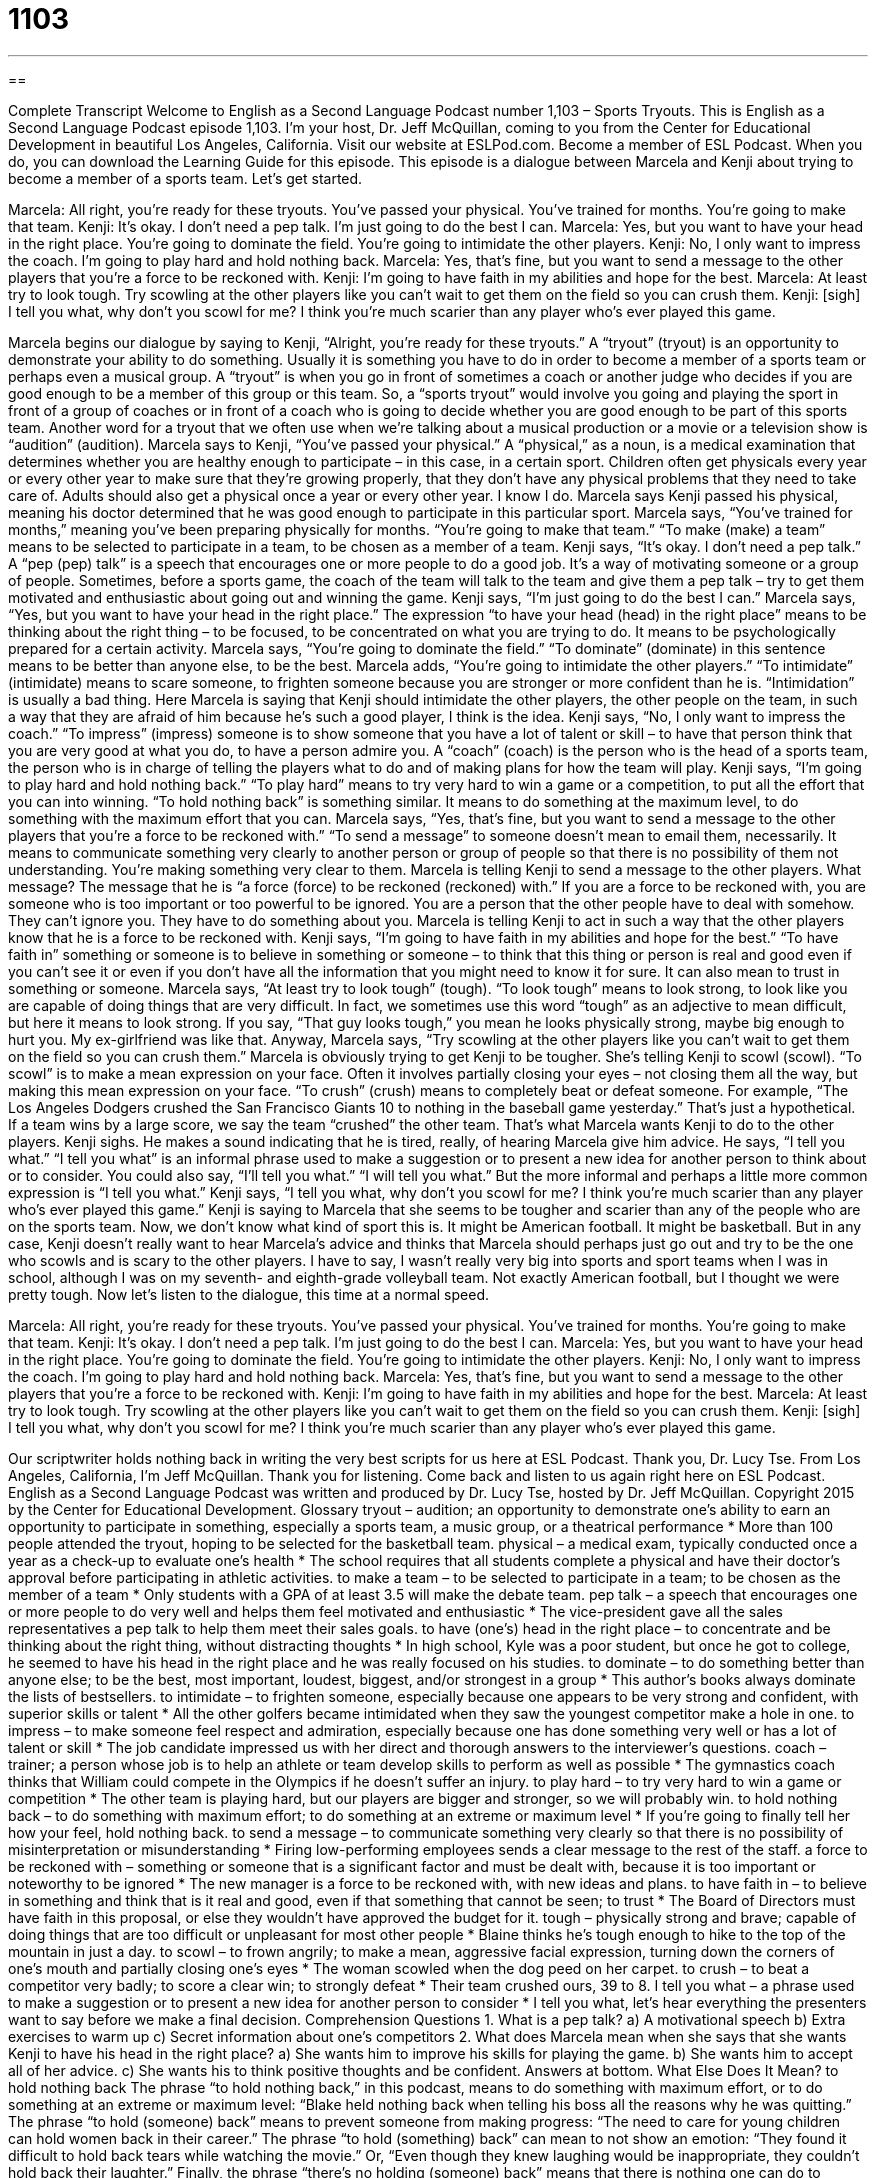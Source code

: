 = 1103
:toc: left
:toclevels: 3
:sectnums:
:stylesheet: ../../../myAdocCss.css

'''

== 

Complete Transcript
Welcome to English as a Second Language Podcast number 1,103 – Sports Tryouts.
This is English as a Second Language Podcast episode 1,103. I’m your host, Dr. Jeff McQuillan, coming to you from the Center for Educational Development in beautiful Los Angeles, California.
Visit our website at ESLPod.com. Become a member of ESL Podcast. When you do, you can download the Learning Guide for this episode.
This episode is a dialogue between Marcela and Kenji about trying to become a member of a sports team. Let’s get started.
[start of dialogue]
Marcela: All right, you’re ready for these tryouts. You’ve passed your physical. You’ve trained for months. You’re going to make that team.
Kenji: It’s okay. I don’t need a pep talk. I’m just going to do the best I can.
Marcela: Yes, but you want to have your head in the right place. You’re going to dominate the field. You’re going to intimidate the other players.
Kenji: No, I only want to impress the coach. I’m going to play hard and hold nothing back.
Marcela: Yes, that’s fine, but you want to send a message to the other players that you’re a force to be reckoned with.
Kenji: I’m going to have faith in my abilities and hope for the best.
Marcela: At least try to look tough. Try scowling at the other players like you can’t wait to get them on the field so you can crush them.
Kenji: [sigh] I tell you what, why don’t you scowl for me? I think you’re much scarier than any player who’s ever played this game.
[end of dialogue]
Marcela begins our dialogue by saying to Kenji, “Alright, you’re ready for these tryouts.” A “tryout” (tryout) is an opportunity to demonstrate your ability to do something. Usually it is something you have to do in order to become a member of a sports team or perhaps even a musical group. A “tryout” is when you go in front of sometimes a coach or another judge who decides if you are good enough to be a member of this group or this team.
So, a “sports tryout” would involve you going and playing the sport in front of a group of coaches or in front of a coach who is going to decide whether you are good enough to be part of this sports team. Another word for a tryout that we often use when we’re talking about a musical production or a movie or a television show is “audition” (audition).
Marcela says to Kenji, “You’ve passed your physical.” A “physical,” as a noun, is a medical examination that determines whether you are healthy enough to participate – in this case, in a certain sport. Children often get physicals every year or every other year to make sure that they’re growing properly, that they don’t have any physical problems that they need to take care of. Adults should also get a physical once a year or every other year. I know I do.
Marcela says Kenji passed his physical, meaning his doctor determined that he was good enough to participate in this particular sport. Marcela says, “You’ve trained for months,” meaning you’ve been preparing physically for months. “You’re going to make that team.” “To make (make) a team” means to be selected to participate in a team, to be chosen as a member of a team.
Kenji says, “It’s okay. I don’t need a pep talk.” A “pep (pep) talk” is a speech that encourages one or more people to do a good job. It’s a way of motivating someone or a group of people. Sometimes, before a sports game, the coach of the team will talk to the team and give them a pep talk – try to get them motivated and enthusiastic about going out and winning the game.
Kenji says, “I’m just going to do the best I can.” Marcela says, “Yes, but you want to have your head in the right place.” The expression “to have your head (head) in the right place” means to be thinking about the right thing – to be focused, to be concentrated on what you are trying to do. It means to be psychologically prepared for a certain activity.
Marcela says, “You’re going to dominate the field.” “To dominate” (dominate) in this sentence means to be better than anyone else, to be the best. Marcela adds, “You’re going to intimidate the other players.” “To intimidate” (intimidate) means to scare someone, to frighten someone because you are stronger or more confident than he is. “Intimidation” is usually a bad thing.
Here Marcela is saying that Kenji should intimidate the other players, the other people on the team, in such a way that they are afraid of him because he’s such a good player, I think is the idea. Kenji says, “No, I only want to impress the coach.” “To impress” (impress) someone is to show someone that you have a lot of talent or skill – to have that person think that you are very good at what you do, to have a person admire you.
A “coach” (coach) is the person who is the head of a sports team, the person who is in charge of telling the players what to do and of making plans for how the team will play. Kenji says, “I’m going to play hard and hold nothing back.” “To play hard” means to try very hard to win a game or a competition, to put all the effort that you can into winning. “To hold nothing back” is something similar. It means to do something at the maximum level, to do something with the maximum effort that you can.
Marcela says, “Yes, that’s fine, but you want to send a message to the other players that you’re a force to be reckoned with.” “To send a message” to someone doesn’t mean to email them, necessarily. It means to communicate something very clearly to another person or group of people so that there is no possibility of them not understanding. You’re making something very clear to them.
Marcela is telling Kenji to send a message to the other players. What message? The message that he is “a force (force) to be reckoned (reckoned) with.” If you are a force to be reckoned with, you are someone who is too important or too powerful to be ignored. You are a person that the other people have to deal with somehow. They can’t ignore you. They have to do something about you. Marcela is telling Kenji to act in such a way that the other players know that he is a force to be reckoned with.
Kenji says, “I’m going to have faith in my abilities and hope for the best.” “To have faith in” something or someone is to believe in something or someone – to think that this thing or person is real and good even if you can’t see it or even if you don’t have all the information that you might need to know it for sure. It can also mean to trust in something or someone.
Marcela says, “At least try to look tough” (tough). “To look tough” means to look strong, to look like you are capable of doing things that are very difficult. In fact, we sometimes use this word “tough” as an adjective to mean difficult, but here it means to look strong. If you say, “That guy looks tough,” you mean he looks physically strong, maybe big enough to hurt you. My ex-girlfriend was like that.
Anyway, Marcela says, “Try scowling at the other players like you can’t wait to get them on the field so you can crush them.” Marcela is obviously trying to get Kenji to be tougher. She’s telling Kenji to scowl (scowl). “To scowl” is to make a mean expression on your face. Often it involves partially closing your eyes – not closing them all the way, but making this mean expression on your face.
“To crush” (crush) means to completely beat or defeat someone. For example, “The Los Angeles Dodgers crushed the San Francisco Giants 10 to nothing in the baseball game yesterday.” That’s just a hypothetical. If a team wins by a large score, we say the team “crushed” the other team. That’s what Marcela wants Kenji to do to the other players. Kenji sighs. He makes a sound indicating that he is tired, really, of hearing Marcela give him advice.
He says, “I tell you what.” “I tell you what” is an informal phrase used to make a suggestion or to present a new idea for another person to think about or to consider. You could also say, “I’ll tell you what.” “I will tell you what.” But the more informal and perhaps a little more common expression is “I tell you what.” Kenji says, “I tell you what, why don’t you scowl for me? I think you’re much scarier than any player who’s ever played this game.” Kenji is saying to Marcela that she seems to be tougher and scarier than any of the people who are on the sports team.
Now, we don’t know what kind of sport this is. It might be American football. It might be basketball. But in any case, Kenji doesn’t really want to hear Marcela’s advice and thinks that Marcela should perhaps just go out and try to be the one who scowls and is scary to the other players. I have to say, I wasn’t really very big into sports and sport teams when I was in school, although I was on my seventh- and eighth-grade volleyball team. Not exactly American football, but I thought we were pretty tough.
Now let’s listen to the dialogue, this time at a normal speed.
[start of dialogue]
Marcela: All right, you’re ready for these tryouts. You’ve passed your physical. You’ve trained for months. You’re going to make that team.
Kenji: It’s okay. I don’t need a pep talk. I’m just going to do the best I can.
Marcela: Yes, but you want to have your head in the right place. You’re going to dominate the field. You’re going to intimidate the other players.
Kenji: No, I only want to impress the coach. I’m going to play hard and hold nothing back.
Marcela: Yes, that’s fine, but you want to send a message to the other players that you’re a force to be reckoned with.
Kenji: I’m going to have faith in my abilities and hope for the best.
Marcela: At least try to look tough. Try scowling at the other players like you can’t wait to get them on the field so you can crush them.
Kenji: [sigh] I tell you what, why don’t you scowl for me? I think you’re much scarier than any player who’s ever played this game.
[end of dialogue]
Our scriptwriter holds nothing back in writing the very best scripts for us here at ESL Podcast. Thank you, Dr. Lucy Tse.
From Los Angeles, California, I’m Jeff McQuillan. Thank you for listening. Come back and listen to us again right here on ESL Podcast.
English as a Second Language Podcast was written and produced by Dr. Lucy Tse, hosted by Dr. Jeff McQuillan. Copyright 2015 by the Center for Educational Development.
Glossary
tryout – audition; an opportunity to demonstrate one’s ability to earn an opportunity to participate in something, especially a sports team, a music group, or a theatrical performance
* More than 100 people attended the tryout, hoping to be selected for the basketball team.
physical – a medical exam, typically conducted once a year as a check-up to evaluate one’s health
* The school requires that all students complete a physical and have their doctor’s approval before participating in athletic activities.
to make a team – to be selected to participate in a team; to be chosen as the member of a team
* Only students with a GPA of at least 3.5 will make the debate team.
pep talk – a speech that encourages one or more people to do very well and helps them feel motivated and enthusiastic
* The vice-president gave all the sales representatives a pep talk to help them meet their sales goals.
to have (one’s) head in the right place – to concentrate and be thinking about the right thing, without distracting thoughts
* In high school, Kyle was a poor student, but once he got to college, he seemed to have his head in the right place and he was really focused on his studies.
to dominate – to do something better than anyone else; to be the best, most important, loudest, biggest, and/or strongest in a group
* This author’s books always dominate the lists of bestsellers.
to intimidate – to frighten someone, especially because one appears to be very strong and confident, with superior skills or talent
* All the other golfers became intimidated when they saw the youngest competitor make a hole in one.
to impress – to make someone feel respect and admiration, especially because one has done something very well or has a lot of talent or skill
* The job candidate impressed us with her direct and thorough answers to the interviewer’s questions.
coach – trainer; a person whose job is to help an athlete or team develop skills to perform as well as possible
* The gymnastics coach thinks that William could compete in the Olympics if he doesn’t suffer an injury.
to play hard – to try very hard to win a game or competition
* The other team is playing hard, but our players are bigger and stronger, so we will probably win.
to hold nothing back – to do something with maximum effort; to do something at an extreme or maximum level
* If you’re going to finally tell her how your feel, hold nothing back.
to send a message – to communicate something very clearly so that there is no possibility of misinterpretation or misunderstanding
* Firing low-performing employees sends a clear message to the rest of the staff.
a force to be reckoned with – something or someone that is a significant factor and must be dealt with, because it is too important or noteworthy to be ignored
* The new manager is a force to be reckoned with, with new ideas and plans.
to have faith in – to believe in something and think that is it real and good, even if that something that cannot be seen; to trust
* The Board of Directors must have faith in this proposal, or else they wouldn’t have approved the budget for it.
tough – physically strong and brave; capable of doing things that are too difficult or unpleasant for most other people
* Blaine thinks he’s tough enough to hike to the top of the mountain in just a day.
to scowl – to frown angrily; to make a mean, aggressive facial expression, turning down the corners of one’s mouth and partially closing one’s eyes
* The woman scowled when the dog peed on her carpet.
to crush – to beat a competitor very badly; to score a clear win; to strongly defeat
* Their team crushed ours, 39 to 8.
I tell you what – a phrase used to make a suggestion or to present a new idea for another person to consider
* I tell you what, let’s hear everything the presenters want to say before we make a final decision.
Comprehension Questions
1. What is a pep talk?
a) A motivational speech
b) Extra exercises to warm up
c) Secret information about one’s competitors
2. What does Marcela mean when she says that she wants Kenji to have his head in the right place?
a) She wants him to improve his skills for playing the game.
b) She wants him to accept all of her advice.
c) She wants his to think positive thoughts and be confident.
Answers at bottom.
What Else Does It Mean?
to hold nothing back
The phrase “to hold nothing back,” in this podcast, means to do something with maximum effort, or to do something at an extreme or maximum level: “Blake held nothing back when telling his boss all the reasons why he was quitting.” The phrase “to hold (someone) back” means to prevent someone from making progress: “The need to care for young children can hold women back in their career.” The phrase “to hold (something) back” can mean to not show an emotion: “They found it difficult to hold back tears while watching the movie.” Or, “Even though they knew laughing would be inappropriate, they couldn’t hold back their laughter.” Finally, the phrase “there’s no holding (someone) back” means that there is nothing one can do to prevent someone from doing something: “Once she made up her mind to sell the house, there was no holding her back.”
to crush
In this podcast, the verb “to crush” means to beat a competitor very badly or to strongly defeat them: “Nobody likes to watch one team crush another; games are always more interesting when the teams are more evenly matched.” The phrase “to crush (someone)” means to make someone feel very upset or disappointed: “Ali was crushed when he found out he wasn’t accepted into the program.” The phrase “to crush (someone’s) hopes/confidence/dreams” means to make someone lose all hope/confidence/dreams: “Getting a grade of “F” in biochemistry crushed Jacques’ dreams of becoming a medical researcher.” Finally, the phrase “to have a crush on (someone)” means to feel romantic feelings and love for another person, especially if one does not know that person well: “Is it common for elementary school students to have a crush on their teacher?”
Culture Note
Team Sports in Schools
Most American high schools offer opportunities for students to play team sports with their “peers” (classmates). Some of the teams are “open to everyone” (with everyone being allowed to play, regardless of experience or skill level), but others require that students try out and demonstrate their abilities before they are selected by the coach and/or team “captain” (the leader of a team).
The best players, usually “upperclassmen” (juniors and seniors; students in 11th and 12th grade), play on “varsity” teams. Players who are not as “talented” (with a lot of natural ability) or as skilled yet, usually younger students in 9th and 10th grade, play on “junior varsity” or “JV” teams. The JV athletes are training to become varsity players in a “subsequent” (later) year.
A “second-string” player is an individual who is not one of the starting players on the team, but serves as a “substitute,” or someone who can take the place of a regular player who is not able to play, “perhaps” (maybe) because of an “injury” (when one’s body is hurt).
High school sports teams “typically” (usually) practice after school and before dinner time, although some teams have evening practices. They may practice between one and four nights per week, depending on the “season” (time of year), ability level of the team, and upcoming games. Games are sometimes held in the evening, and sometimes on weekends. Teams usually play against the teams of other high schools. If the high schools are “nearby” (close), the families might be responsible for transporting the students to the game. If the students are competing against teams that are further way, or if they are in a “championship” (games played to determine which team is the best in an area), the school might provide bus transportation.
Comprehension Answers
1 - a
2 - c